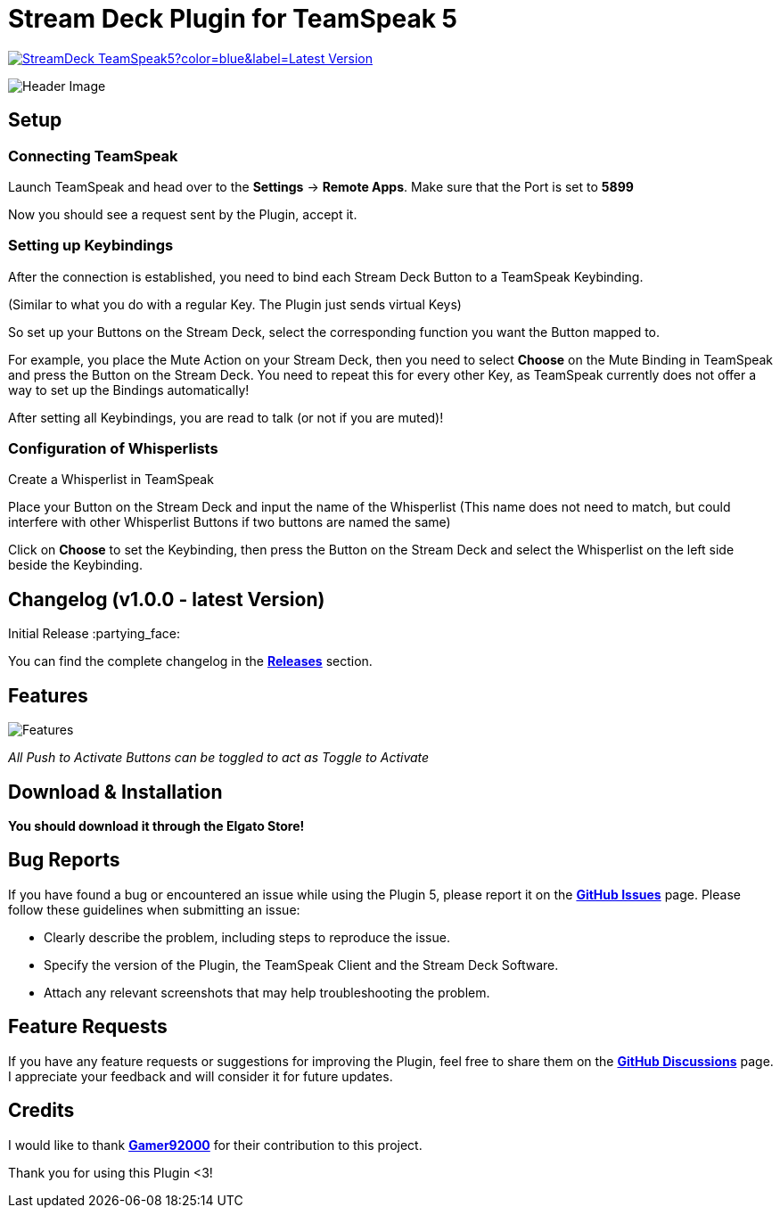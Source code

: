 = Stream Deck Plugin for TeamSpeak 5

image:https://img.shields.io/github/v/release/leonmarcel-hd/StreamDeck-TeamSpeak5?color=blue&label=Latest Version[link="https://github.com/LeonMarcel-HD/StreamDeck-TeamSpeak5/releases/latest"] 

image::https://user-images.githubusercontent.com/83507548/242984540-5c6607ab-86c6-4f3c-8f85-b9343ef1ce7e.png[Header Image]

== Setup

=== Connecting TeamSpeak
    
Launch TeamSpeak and head over to the **Settings** ->
**Remote Apps**. Make sure that the Port is set to
**5899**

Now you should see a request sent by the Plugin, accept it.

=== Setting up Keybindings

After the connection is established, you need to bind each Stream Deck
Button to a TeamSpeak Keybinding.

(Similar to what you do with a regular Key. The Plugin just sends
virtual Keys)

So set up your Buttons on the Stream Deck, select the corresponding
function you want the Button mapped to.

For example, you place the Mute Action on your Stream Deck, then you need
to select **Choose** on the Mute Binding in TeamSpeak and
press the Button on the Stream Deck. You need to repeat this for every
other Key, as TeamSpeak currently does not offer a way to set up the
Bindings automatically!

After setting all Keybindings, you are read to talk (or not if you are
muted)!

=== Configuration of Whisperlists

Create a Whisperlist in TeamSpeak

Place your Button on the Stream Deck and input the name of the Whisperlist
(This name does not need to match, but could interfere with other
Whisperlist Buttons if two buttons are named the same)

Click on **Choose** to set the Keybinding, then press the
Button on the Stream Deck and select the Whisperlist on the left side
beside the Keybinding.
    
== Changelog (v1.0.0 - latest Version)

Initial Release :partying_face:

You can find the complete changelog in the https://github.com/LeonMarcel-HD/StreamDeck-TeamSpeak5/releases[**Releases**] section.

== Features

image::https://user-images.githubusercontent.com/83507548/243126376-2ca6abe3-8b3d-4082-8fa2-59f624fe8eb6.png[Features]

_All Push to Activate Buttons can be toggled to act as Toggle to Activate_

== Download & Installation

**You should download it through the Elgato Store!**

== Bug Reports

If you have found a bug or encountered an issue while using the Plugin 5, please report it on the https://github.com/LeonMarcel-HD/StreamDeck-TeamSpeak5/issues[**GitHub Issues**]  page. Please follow these guidelines when submitting an issue:

- Clearly describe the problem, including steps to reproduce the issue.
- Specify the version of the Plugin, the TeamSpeak Client and the Stream Deck Software.
- Attach any relevant screenshots that may help troubleshooting the problem.

== Feature Requests

If you have any feature requests or suggestions for improving the Plugin, feel free to share them on the https://github.com/LeonMarcel-HD/StreamDeck-TeamSpeak5/discussions/categories/feature-requests-suggestions[**GitHub Discussions**] page. I appreciate your feedback and will consider it for future updates.

== Credits

I would like to thank https://github.com/Gamer92000[**Gamer92000**] for their contribution to this project.

Thank you for using this Plugin <3!
